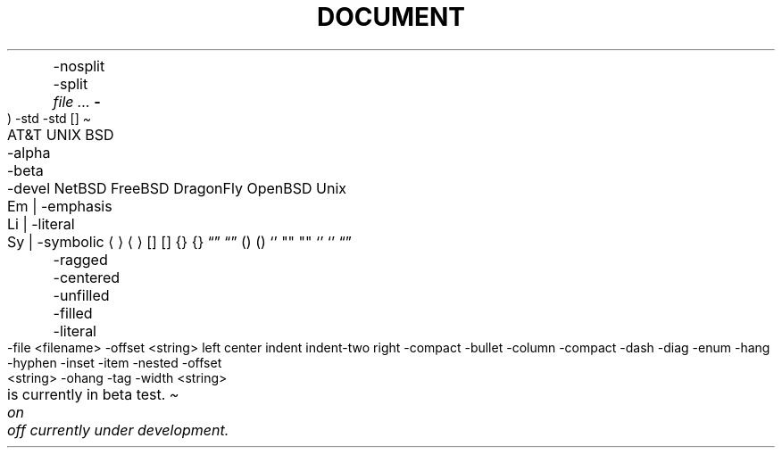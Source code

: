 .TH DOCUMENT MACROS
.Dt
.Os
.Dd
.Ad
.An
	-nosplit
	-split
.Ar
.Cd
.Cm
.Dv
.Er     \" Error number (ERRNO)
.Ev     \" Environment variable
.Fl     \" Flags
.Fd     \" Function declaration
.In     \" #include statement
.Ft
.Fn     \" Function
.Fo     \" Function open (Start a multiline function-argument list)
.Fa     \" Function argument
.Fc     \" Function close
.Rv     \" Return value
	-std
.Ex     \" Exit status
	-std
.Ic     \" Interactive command
.Lb     \" Library name
.Li     \" Literals
.Nm     \" Name
.Op     \" Option brackets
.Pa     \" Pathnames or filenames
.St     \" Standard abbreviations
.Vt     \" Variable type
.Va     \" Generic variable reference
.Xr     \" Manual page cross-reference

.SH TEXT MACROS
.At     \" AT&T
.Bx     \" BSD
	-alpha
	-beta
	-devel
.Nx     \" NetBSD
.Fx     \" FreeBSD
.Dx     \" DragonFly
.Ox     \" OpenBSD
.Ux     \" UNIX
.Em     \" Emphasis
.Bf     \" Begin font-mode
	Em | -emphasis
	Li | -literal
	Sy | -symbolic
.Ef     \" End font-mode
.Aq     \" Angle brackets             <string>
.Ao     \" Open angle brackets        <
.Ac     \" Close angle brackets       >
.Bq     \" Bracket enclosure          [string]
.Bo     \" Open bracket               [
.Bc     \" Close bracket              ]
.Brq    \" Brace enclosure            {string}
.Bro    \" Open brace                 {
.Brc    \" Close brace                }
.Dq     \" Double quotes              "string"
.Do     \" Open double-quote          "
.Dc     \" Close double-quote         "
.Eq     \" Enclose string (in XX)     XXstringXX
.Eo     \" Enclose: open string       OO
.Ec     \" Enclose: close string      CC
.Pq     \" Parenthesis enclosure      (string)
.Po     \" Open parenthesis           (
.Pc     \" Closed parenthesis         )
.Ql     \" Quoted literal             ``string'' or string
.Qq     \" Straight double-quote      "string"
.Qo     \" Open straight quotes       "
.Qc     \" Close straight quotes      "
.Sq     \" Single quote               'string'
.So     \" Open single quotes         '
.Sc     \" Closed single quotes       '
.Es     \" Enclosure string           [DEPRECATED]
.En     \" Enclose                    [DEPRECATED]
.Pf     \" Prefix macro
.Ap     \" Apostrophe
.No     \" No-Op / Normal text
.Ns     \" No-space
.Sx     \" Section cross-reference
.Sy     \" Symbolic emphasis
.Ms     \" Math symbol

.SH REFERENCES AND CITATIONS
.Rs     \" Reference start
.Re     \" Reference end
.%A     \" Reference author name
.%B     \" Book title
.%C     \" City/place
.%D     \" Date
.%I     \" Issuer/publisher name
.%J     \" Journal name
.%N     \" Issue number
.%O     \" Optional information
.%P     \" Page number
.%Q     \" Corporate or foreign author
.%R     \" Report name
.%T     \" Title of article
.%U     \" Optional hypertext reference
.%V     \" Volume
.Tn     \" Trade Name / Acronym or Type Name
.Xo     \" Extended arguments: open
.Xc     \" Extended arguments: close
.Sh     \" Section header
.Ss     \" Subsection
.Pp .Lp \" New paragraph
.Bk     \" Begin keep
.Ek     \" End keep
.D1     \" Display 1 line of indented text
.Dl     \" Display 1 line of indented *literal* text
.Bd
	-ragged
	-centered
	-unfilled
	-filled
	-literal
	-file <filename>
	-offset <string>
		left
		center
		indent
		indent-two
		right
	-compact
.Bl     \" Begin list
	-bullet
	-column
	-compact
	-dash
	-diag
	-enum
	-hang
	-hyphen
	-inset
	-item
	-nested
	-offset <string>
	-ohang
	-tag
	-width <string>
.It     \" List item
.Bt
.Fr
.Hf
.Lk
.Me
.Mt
.Ot
.Sm
	on
	off
.Ud
.Rd
